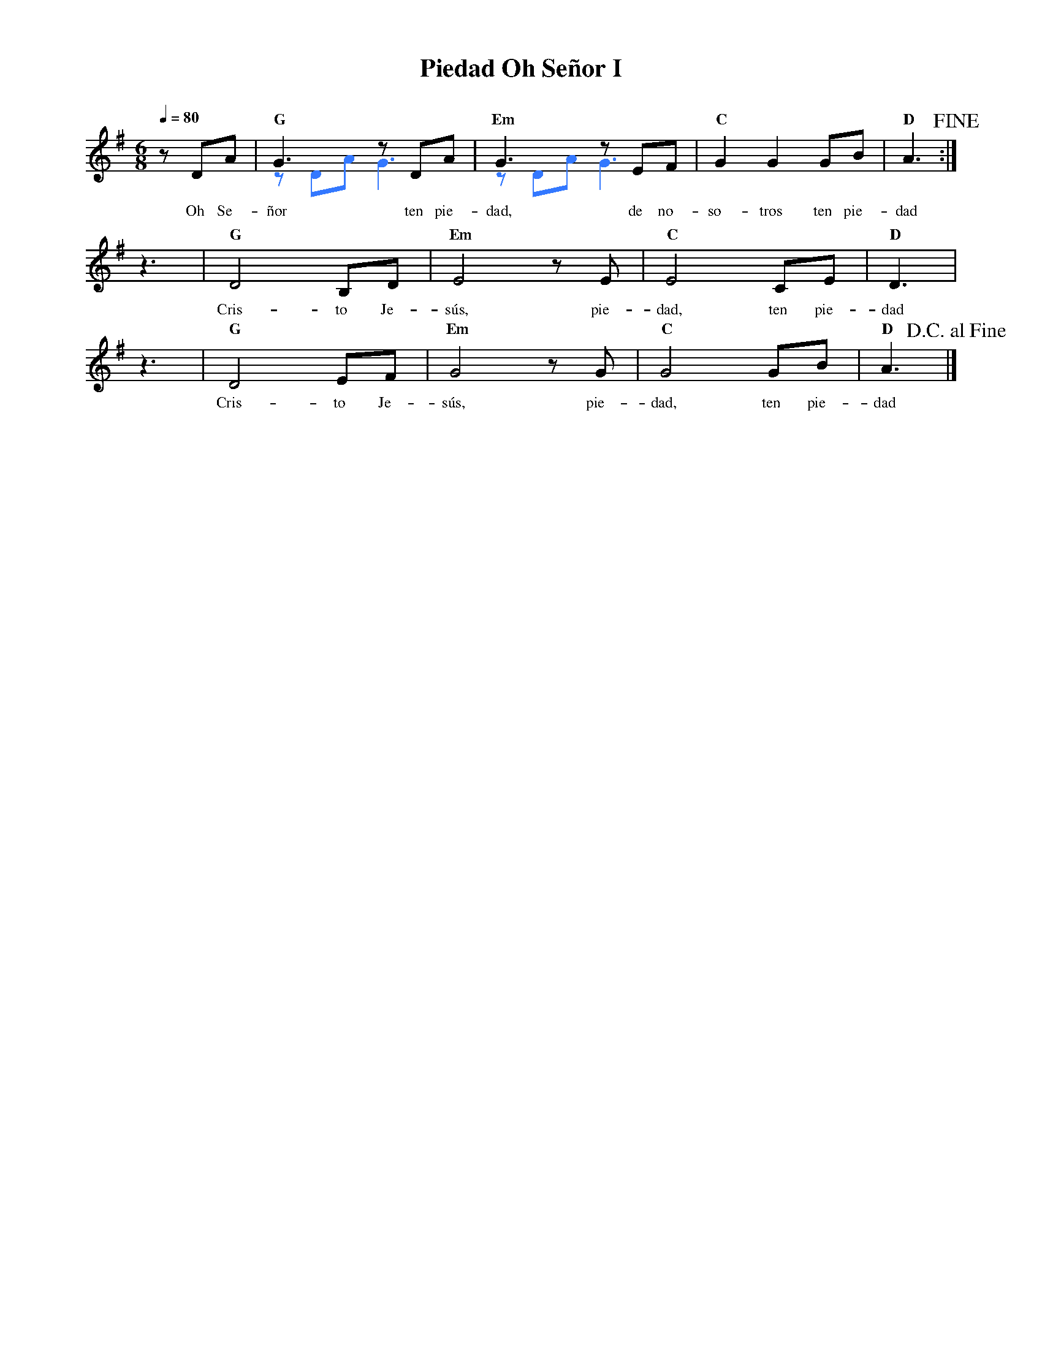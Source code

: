 %%MIDI program 74
%%topspace 0
%%composerspace 0
%%titlefont RomanBold 20
%%vocalfont Roman 12
%%composerfont RomanItalic 12
%%gchordfont RomanBold 12
%%tempofont RomanBold 12
%leftmargin 0.8cm
%rightmargin 0.8cm

X:1
T:Piedad Oh Señor I
C:
S:
M:6/8
L:1/8
Q:1/4=80
K:G
%
%
V:1
    zDA | "G"G3 zDA & [I:voicecolor #3377ff]zDAG3 | "Em"G3 zEF & zDA G3 | "C"G2G2 GB | "D"A3!fine!  :|
w: Oh Se-ñor ten pie-dad, de no-so-tros ten pie-dad
    z3 | "G"D4 B,D | "Em"E4 zE | "C"E4 CE | "D"D3 |
w: Cris-to Je-sús, pie-dad, ten pie-dad
    z3 | "G"D4 EF | "Em"G4 zG | "C"G4 GB | "D"A3!D.C.alfine!|]
w: Cris-to Je-sús, pie-dad, ten pie-dad